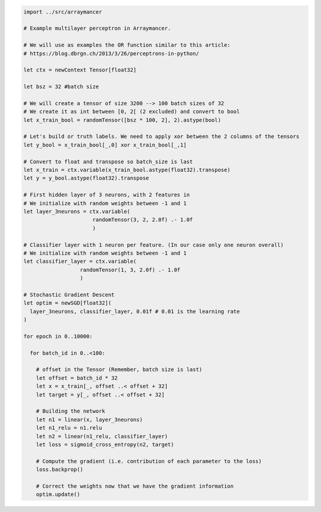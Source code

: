 .. code:: nim

    import ../src/arraymancer

    # Example multilayer perceptron in Arraymancer.

    # We will use as examples the OR function similar to this article:
    # https://blog.dbrgn.ch/2013/3/26/perceptrons-in-python/

    let ctx = newContext Tensor[float32]

    let bsz = 32 #batch size

    # We will create a tensor of size 3200 --> 100 batch sizes of 32
    # We create it as int between [0, 2[ (2 excluded) and convert to bool
    let x_train_bool = randomTensor([bsz * 100, 2], 2).astype(bool)

    # Let's build or truth labels. We need to apply xor between the 2 columns of the tensors
    let y_bool = x_train_bool[_,0] xor x_train_bool[_,1]

    # Convert to float and transpose so batch_size is last
    let x_train = ctx.variable(x_train_bool.astype(float32).transpose)
    let y = y_bool.astype(float32).transpose

    # First hidden layer of 3 neurons, with 2 features in
    # We initialize with random weights between -1 and 1
    let layer_3neurons = ctx.variable(
                          randomTensor(3, 2, 2.0f) .- 1.0f
                          )

    # Classifier layer with 1 neuron per feature. (In our case only one neuron overall)
    # We initialize with random weights between -1 and 1
    let classifier_layer = ctx.variable(
                      randomTensor(1, 3, 2.0f) .- 1.0f
                      )

    # Stochastic Gradient Descent
    let optim = newSGD[float32](
      layer_3neurons, classifier_layer, 0.01f # 0.01 is the learning rate
    )

    for epoch in 0..10000:

      for batch_id in 0..<100:

        # offset in the Tensor (Remember, batch size is last)
        let offset = batch_id * 32
        let x = x_train[_, offset ..< offset + 32]
        let target = y[_, offset ..< offset + 32]

        # Building the network
        let n1 = linear(x, layer_3neurons)
        let n1_relu = n1.relu
        let n2 = linear(n1_relu, classifier_layer)
        let loss = sigmoid_cross_entropy(n2, target)

        # Compute the gradient (i.e. contribution of each parameter to the loss)
        loss.backprop()

        # Correct the weights now that we have the gradient information
        optim.update()
